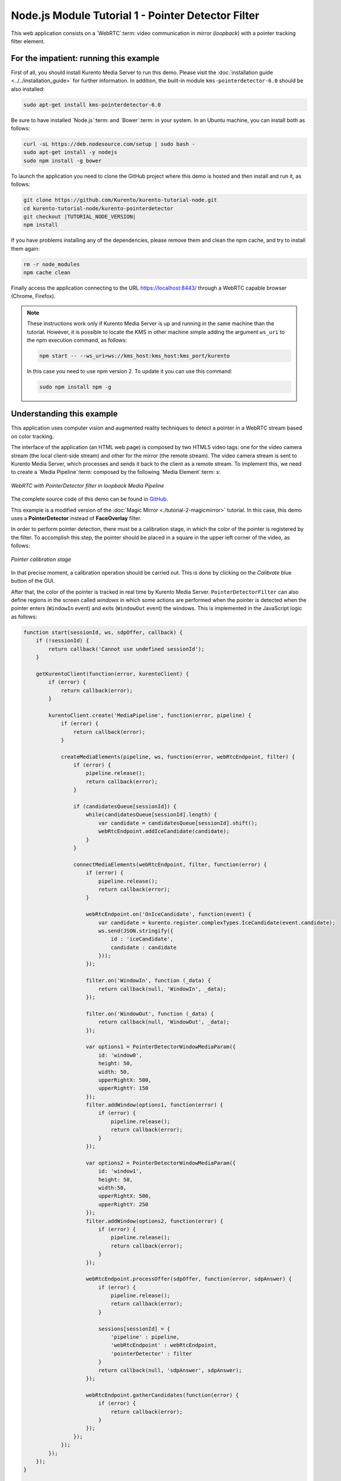 %%%%%%%%%%%%%%%%%%%%%%%%%%%%%%%%%%%%%%%%%%%%%%%%%%%
Node.js Module Tutorial 1 - Pointer Detector Filter
%%%%%%%%%%%%%%%%%%%%%%%%%%%%%%%%%%%%%%%%%%%%%%%%%%%

This web application consists on a `WebRTC`:term: video communication in mirror
(*loopback*) with a pointer tracking filter element.

For the impatient: running this example
=======================================

First of all, you should install Kurento Media Server to run this demo. Please
visit the :doc:`installation guide <../../installation_guide>` for further
information. In addition, the built-in module ``kms-pointerdetector-6.0``
should be also installed:

.. sourcecode:: none

    sudo apt-get install kms-pointerdetector-6.0

Be sure to have installed `Node.js`:term: and `Bower`:term: in your system. In
an Ubuntu machine, you can install both as follows:

.. sourcecode:: none

   curl -sL https://deb.nodesource.com/setup | sudo bash -
   sudo apt-get install -y nodejs
   sudo npm install -g bower

To launch the application you need to clone the GitHub project where this demo
is hosted and then install and run it, as follows:

.. sourcecode:: none

    git clone https://github.com/Kurento/kurento-tutorial-node.git
    cd kurento-tutorial-node/kurento-pointerdetector
    git checkout |TUTORIAL_NODE_VERSION|
    npm install

If you have problems installing any of the dependencies, please remove them and
clean the npm cache, and try to install them again:

.. sourcecode:: none

    rm -r node_modules
    npm cache clean

Finally access the application connecting to the URL https://localhost:8443/
through a WebRTC capable browser (Chrome, Firefox).

.. note::

   These instructions work only if Kurento Media Server is up and running in the same machine
   than the tutorial. However, it is possible to locate the KMS in other machine simple adding
   the argument ``ws_uri`` to the npm execution command, as follows:

   .. sourcecode:: none

      npm start -- --ws_uri=ws://kms_host:kms_host:kms_port/kurento

   In this case you need to use npm version 2. To update it you can use this command:

   .. sourcecode:: none

      sudo npm install npm -g

Understanding this example
==========================

This application uses computer vision and augmented reality techniques to detect
a pointer in a WebRTC stream based on color tracking.

The interface of the application (an HTML web page) is composed by two HTML5
video tags: one for the video camera stream (the local client-side stream) and
other for the mirror (the remote stream). The video camera stream is sent to
Kurento Media Server, which processes and sends it back to the client as a
remote stream. To implement this, we need to create a `Media Pipeline`:term:
composed by the following `Media Element`:term: s:

.. figure:: ../../images/kurento-module-tutorial-pointerdetector-pipeline.png
   :align:   center
   :alt:     WebRTC with PointerDetector filter in loopback Media Pipeline

   *WebRTC with PointerDetector filter in loopback Media Pipeline*

The complete source code of this demo can be found in
`GitHub <https://github.com/Kurento/kurento-tutorial-js/tree/master/kurento-pointerdetector>`_.

This example is a modified version of the
:doc:`Magic Mirror <./tutorial-2-magicmirror>` tutorial. In this case, this
demo uses a **PointerDetector** instead of **FaceOverlay** filter.

In order to perform pointer detection, there must be a calibration stage, in
which the color of the pointer is registered by the filter. To accomplish this
step, the pointer should be placed in a square in the upper left corner of the
video, as follows:

.. figure:: ../../images/kurento-module-tutorial-pointerdetector-screenshot-01.png
   :align:   center
   :alt:     Pointer calibration stage

   *Pointer calibration stage*

In that precise moment, a calibration operation should be carried out. This is
done by clicking on the *Calibrate* blue button of the GUI.

After that, the color of the pointer is tracked in real time by Kurento Media
Server. ``PointerDetectorFilter`` can also define regions in the screen called
*windows* in which some actions are performed when the pointer is detected when
the pointer enters (``WindowIn`` event) and exits (``WindowOut`` event) the
windows. This is implemented in the JavaScript logic as follows:

.. sourcecode:: javascript

   function start(sessionId, ws, sdpOffer, callback) {
       if (!sessionId) {
           return callback('Cannot use undefined sessionId');
       }

       getKurentoClient(function(error, kurentoClient) {
           if (error) {
               return callback(error);
           }

           kurentoClient.create('MediaPipeline', function(error, pipeline) {
               if (error) {
                   return callback(error);
               }

               createMediaElements(pipeline, ws, function(error, webRtcEndpoint, filter) {
                   if (error) {
                       pipeline.release();
                       return callback(error);
                   }

                   if (candidatesQueue[sessionId]) {
                       while(candidatesQueue[sessionId].length) {
                           var candidate = candidatesQueue[sessionId].shift();
                           webRtcEndpoint.addIceCandidate(candidate);
                       }
                   }

                   connectMediaElements(webRtcEndpoint, filter, function(error) {
                       if (error) {
                           pipeline.release();
                           return callback(error);
                       }

                       webRtcEndpoint.on('OnIceCandidate', function(event) {
                           var candidate = kurento.register.complexTypes.IceCandidate(event.candidate);
                           ws.send(JSON.stringify({
                               id : 'iceCandidate',
                               candidate : candidate
                           }));
                       });

                       filter.on('WindowIn', function (_data) {
                           return callback(null, 'WindowIn', _data);
                       });

                       filter.on('WindowOut', function (_data) {
                           return callback(null, 'WindowOut', _data);
                       });

                       var options1 = PointerDetectorWindowMediaParam({
                           id: 'window0',
                           height: 50,
                           width: 50,
                           upperRightX: 500,
                           upperRightY: 150
                       });
                       filter.addWindow(options1, function(error) {
                           if (error) {
                               pipeline.release();
                               return callback(error);
                           }
                       });

                       var options2 = PointerDetectorWindowMediaParam({
                           id: 'window1',
                           height: 50,
                           width:50,
                           upperRightX: 500,
                           upperRightY: 250
                       });
                       filter.addWindow(options2, function(error) {
                           if (error) {
                               pipeline.release();
                               return callback(error);
                           }
                       });

                       webRtcEndpoint.processOffer(sdpOffer, function(error, sdpAnswer) {
                           if (error) {
                               pipeline.release();
                               return callback(error);
                           }

                           sessions[sessionId] = {
                               'pipeline' : pipeline,
                               'webRtcEndpoint' : webRtcEndpoint,
                               'pointerDetector' : filter
                           }
                           return callback(null, 'sdpAnswer', sdpAnswer);
                       });

                       webRtcEndpoint.gatherCandidates(function(error) {
                           if (error) {
                               return callback(error);
                           }
                       });
                   });
               });
           });
       });
   }

   function createMediaElements(pipeline, ws, callback) {
       pipeline.create('WebRtcEndpoint', function(error, webRtcEndpoint) {
           if (error) {
               return callback(error);
           }

           var options = {
               calibrationRegion: WindowParam({
                   topRightCornerX: 5,
                   topRightCornerY:5,
                   width:30,
                   height: 30
               })
           };

           pipeline.create('PointerDetectorFilter', options, function(error, filter) {
               if (error) {
                   return callback(error);
               }

               return callback(null, webRtcEndpoint, filter);
           });
       });
   }

The following picture illustrates the pointer tracking in one of the defined
windows:

.. figure:: ../../images/kurento-module-tutorial-pointerdetector-screenshot-02.png
   :align:   center
   :alt:     Pointer tracking over a window

   *Pointer tracking over a window*

In order to carry out the calibration process, this JavaScript function is used:

.. sourcecode:: javascript

   function calibrate() {
      if (webRtcPeer) {
         console.log("Calibrating...");
         var message = {
            id : 'calibrate'
         }
         sendMessage(message);
      }
   }

Dependencies
============

Dependencies of this demo are managed using NPM. Our main dependency is the
Kurento Client JavaScript (*kurento-client*). The relevant part of the
`package.json <https://github.com/Kurento/kurento-tutorial-node/blob/master/kurento-pointerdetector/package.json>`_
file for managing this dependency is:

.. sourcecode:: js

   "dependencies": {
      "kurento-client" : "|CLIENT_JS_VERSION|"
   }

At the client side, dependencies are managed using Bower. Take a look to the
`bower.json <https://github.com/Kurento/kurento-tutorial-node/blob/master/kurento-pointerdetector/static/bower.json>`_
file and pay attention to the following section:

.. sourcecode:: js

   "dependencies": {
      "kurento-utils" : "|UTILS_JS_VERSION|",
      "kurento-module-pointerdetector": "|CLIENT_JS_VERSION|"
   }

.. note::

   We are in active development. You can find the latest versions at
   `npm <http://npmsearch.com/>`_ and `Bower <http://bower.io/search/>`_.
